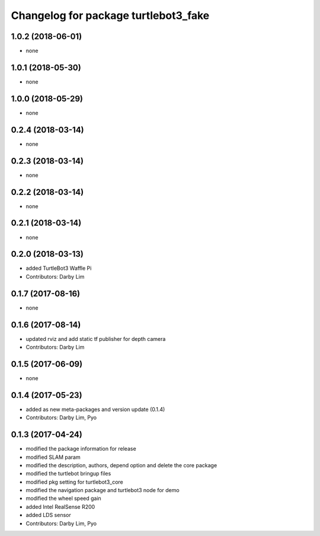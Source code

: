 ^^^^^^^^^^^^^^^^^^^^^^^^^^^^^^^^^^^^^
Changelog for package turtlebot3_fake
^^^^^^^^^^^^^^^^^^^^^^^^^^^^^^^^^^^^^

1.0.2 (2018-06-01)
------------------
* none

1.0.1 (2018-05-30)
------------------
* none

1.0.0 (2018-05-29)
------------------
* none

0.2.4 (2018-03-14)
------------------
* none

0.2.3 (2018-03-14)
------------------
* none

0.2.2 (2018-03-14)
------------------
* none

0.2.1 (2018-03-14)
------------------
* none

0.2.0 (2018-03-13)
------------------
* added TurtleBot3 Waffle Pi
* Contributors: Darby Lim

0.1.7 (2017-08-16)
------------------
* none

0.1.6 (2017-08-14)
------------------
* updated rviz and add static tf publisher for depth camera
* Contributors: Darby Lim

0.1.5 (2017-06-09)
------------------
* none

0.1.4 (2017-05-23)
------------------
* added as new meta-packages and version update (0.1.4)
* Contributors: Darby Lim, Pyo

0.1.3 (2017-04-24)
------------------
* modified the package information for release
* modified SLAM param
* modified the description, authors, depend option and delete the core package
* modified the turtlebot bringup files
* modified pkg setting for turtlebot3_core
* modified the navigation package and turtlebot3 node for demo
* modified the wheel speed gain
* added Intel RealSense R200
* added LDS sensor
* Contributors: Darby Lim, Pyo

